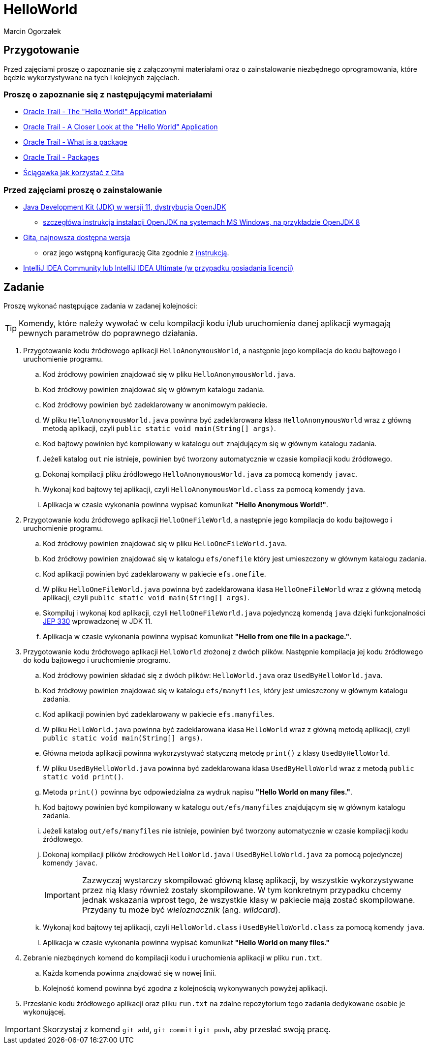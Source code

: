 :hardbreaks:
:icons: font
:author: Marcin Ogorzałek
:copyright: Copyrighted by EPAM Systems
= HelloWorld

== Przygotowanie

Przed zajęciami proszę o zapoznanie się z załączonymi materiałami oraz o zainstalowanie niezbędnego oprogramowania, które będzie wykorzystywane na tych i kolejnych zajęciach.

=== Proszę o zapoznanie się z następującymi materiałami

* https://docs.oracle.com/javase/tutorial/getStarted/cupojava/index.html[Oracle Trail -  The "Hello World!" Application]
* https://docs.oracle.com/javase/tutorial/getStarted/application/index.html[Oracle Trail - A Closer Look at the "Hello World" Application]
* https://docs.oracle.com/javase/tutorial/java/concepts/package.html[Oracle Trail - What is a package]
* https://docs.oracle.com/javase/tutorial/java/package/index.html[Oracle Trail - Packages]
* https://training.github.com/downloads/pl/github-git-cheat-sheet/[Ściągawka jak korzystać z Gita]

===  Przed zajęciami proszę o zainstalowanie

* https://openjdk.java.net/install/[Java Development Kit (JDK) w wersji 11, dystrybucja OpenJDK]
** https://techoral.com/blog/java/openjdk-install-windows.html[szczegłówa instrukcja instalacji OpenJDK na systemach MS Windows, na przykładzie OpenJDK 8]
* https://git-scm.com/book/en/v2/Getting-Started-Installing-Git[Gita, najnowsza dostępna wersja]
** oraz jego wstępną konfigurację Gita zgodnie z https://git-scm.com/book/pl/v2/Pierwsze-kroki-Wst%C4%99pna-konfiguracja-Git[instrukcją].
* https://www.jetbrains.com/idea/download/[IntelliJ IDEA Community lub IntelliJ IDEA Ultimate (w przypadku posiadania licencji)]

== Zadanie

Proszę wykonać następujące zadania w zadanej kolejności:

TIP: Komendy, które należy wywołać w celu kompilacji kodu i/lub uruchomienia danej aplikacji wymagają pewnych parametrów do poprawnego działania.

. Przygotowanie kodu źródłowego aplikacji `HelloAnonymousWorld`, a następnie jego kompilacja do kodu bajtowego i uruchomienie programu.
.. Kod źródłowy powinien znajdować się w pliku `HelloAnonymousWorld.java`.
.. Kod źródłowy powinien znajdować się w głównym katalogu zadania.
.. Kod źródłowy powinien być zadeklarowany w anonimowym pakiecie.
.. W pliku `HelloAnonymousWorld.java` powinna być zadeklarowana klasa `HelloAnonymousWorld` wraz z główną metodą aplikacji, czyli `public static void main(String[] args)`.
.. Kod bajtowy powinien być kompilowany w katalogu `out` znajdującym się w głównym katalogu zadania.
.. Jeżeli katalog `out` nie istnieje, powinien być tworzony automatycznie w czasie kompilacji kodu źródłowego.
.. Dokonaj kompilacji pliku źródłowego `HelloAnonymousWorld.java` za pomocą komendy `javac`.
.. Wykonaj kod bajtowy tej aplikacji, czyli `HelloAnonymousWorld.class` za pomocą komendy `java`.
.. Aplikacja w czasie wykonania powinna wypisać komunikat *"Hello Anonymous World!"*.

. Przygotowanie kodu źródłowego aplikacji `HelloOneFileWorld`, a następnie jego kompilacja do kodu bajtowego i uruchomienie programu.
.. Kod źródłowy powinien znajdować się w pliku `HelloOneFileWorld.java`.
.. Kod źródłowy powinien znajdować się w katalogu `efs/onefile` który jest umieszczony w głównym katalogu zadania.
.. Kod aplikacji powinien być zadeklarowany w pakiecie `efs.onefile`.
.. W pliku `HelloOneFileWorld.java` powinna być zadeklarowana klasa `HelloOneFileWorld` wraz z główną metodą aplikacji, czyli `public static void main(String[] args)`.
.. Skompiluj i wykonaj kod aplikacji, czyli `HelloOneFileWorld.java` pojedynczą komendą `java` dzięki funkcjonalności https://openjdk.java.net/jeps/330[JEP 330] wprowadzonej w JDK 11.
.. Aplikacja w czasie wykonania powinna wypisać komunikat *"Hello from one file in a package."*.

. Przygotowanie kodu źródłowego aplikacji `HelloWorld` złożonej z dwóch plików. Następnie kompilacja jej kodu źródłowego do kodu bajtowego i uruchomienie programu.
.. Kod źródłowy powinien składać się z dwóch plików: `HelloWorld.java` oraz `UsedByHelloWorld.java`.
.. Kod źródłowy powinien znajdować się w katalogu `efs/manyfiles`, który jest umieszczony w głównym katalogu zadania.
.. Kod aplikacji powinien być zadeklarowany w pakiecie `efs.manyfiles`.
.. W pliku `HelloWorld.java` powinna być zadeklarowana klasa `HelloWorld` wraz z główną metodą aplikacji, czyli `public static void main(String[] args)`.
.. Główna metoda aplikacji powinna wykorzystywać statyczną metodę `print()` z klasy `UsedByHelloWorld`.
.. W pliku `UsedByHelloWorld.java` powinna być zadeklarowana klasa `UsedByHelloWorld` wraz z metodą `public static void print()`.
.. Metoda `print()` powinna byc odpowiedzialna za wydruk napisu *"Hello World on many files."*.
.. Kod bajtowy powinien być kompilowany w katalogu `out/efs/manyfiles` znajdującym się w głównym katalogu zadania.
.. Jeżeli katalog `out/efs/manyfiles` nie istnieje, powinien być tworzony automatycznie w czasie kompilacji kodu źródłowego.
.. Dokonaj kompilacji plików źródłowych `HelloWorld.java` i `UsedByHelloWorld.java` za pomocą pojedynczej komendy `javac`.
+
IMPORTANT: Zazwyczaj wystarczy skompilować główną klasę aplikacji, by wszystkie wykorzystywane przez nią klasy również zostały skompilowane. W tym konkretnym przypadku chcemy jednak wskazania wprost tego, że wszystkie klasy w pakiecie mają zostać skompilowane. Przydany tu może być _wieloznacznik_ (ang. _wildcard_).
+
.. Wykonaj kod bajtowy tej aplikacji, czyli `HelloWorld.class` i `UsedByHelloWorld.class` za pomocą komendy `java`.
.. Aplikacja w czasie wykonania powinna wypisać komunikat *"Hello World on many files."*

. Zebranie niezbędnych komend do kompilacji kodu i uruchomienia aplikacji w pliku `run.txt`.
.. Każda komenda powinna znajdować się w nowej linii.
.. Kolejność komend powinna być zgodna z kolejnością wykonywanych powyżej aplikacji.

. Przesłanie kodu źródłowego aplikacji oraz pliku `run.txt` na zdalne repozytorium tego zadania dedykowane osobie je wykonującej.

IMPORTANT: Skorzystaj z komend `git add`, `git commit` i `git push`, aby przesłać swoją pracę.
